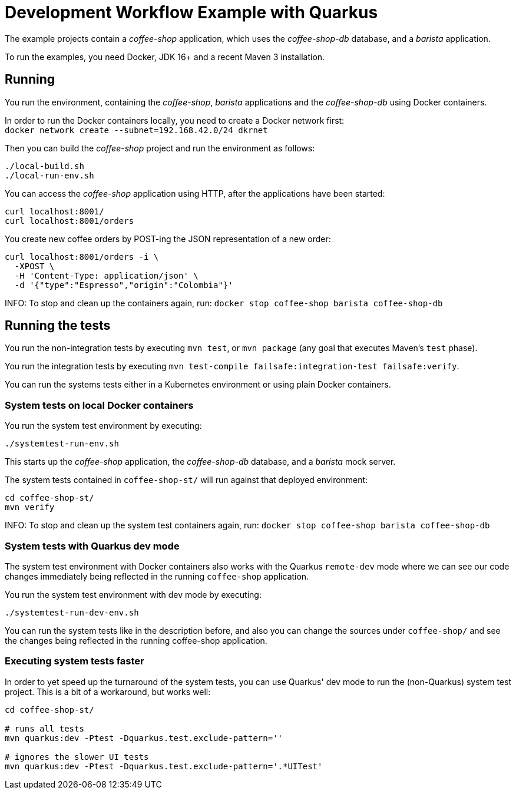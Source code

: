= Development Workflow Example with Quarkus

The example projects contain a _coffee-shop_ application, which uses the _coffee-shop-db_ database, and a _barista_ application.

To run the examples, you need Docker, JDK 16+ and a recent Maven 3 installation.

== Running

You run the environment, containing the _coffee-shop_, _barista_ applications and the _coffee-shop-db_ using Docker containers.

In order to run the Docker containers locally, you need to create a Docker network first: + 
`docker network create --subnet=192.168.42.0/24 dkrnet`

Then you can build the _coffee-shop_ project and run the environment as follows:

[source,bash]
----
./local-build.sh
./local-run-env.sh
----

You can access the _coffee-shop_ application using HTTP, after the applications have been started:

[source,bash]
----
curl localhost:8001/
curl localhost:8001/orders
----

You create new coffee orders by POST-ing the JSON representation of a new order:

[source,bash]
----
curl localhost:8001/orders -i \
  -XPOST \
  -H 'Content-Type: application/json' \
  -d '{"type":"Espresso","origin":"Colombia"}'
----

INFO: To stop and clean up the containers again, run: `docker stop coffee-shop barista coffee-shop-db`


== Running the tests

You run the non-integration tests by executing `mvn test`, or `mvn package` (any goal that executes Maven's `test` phase).

You run the integration tests by executing `mvn test-compile failsafe:integration-test failsafe:verify`.

You can run the systems tests either in a Kubernetes environment or using plain Docker containers.


=== System tests on local Docker containers

You run the system test environment by executing:

[source,bash]
----
./systemtest-run-env.sh
----

This starts up the _coffee-shop_ application, the _coffee-shop-db_ database, and a _barista_ mock server.

The system tests contained in `coffee-shop-st/` will run against that deployed environment:

[source,bash]
----
cd coffee-shop-st/
mvn verify
----

INFO: To stop and clean up the system test containers again, run: `docker stop coffee-shop barista coffee-shop-db`


=== System tests with Quarkus dev mode

The system test environment with Docker containers also works with the Quarkus `remote-dev` mode where we can see our code changes immediately being reflected in the running `coffee-shop` application.

You run the system test environment with dev mode by executing:

[source,bash]
----
./systemtest-run-dev-env.sh
----

You can run the system tests like in the description before, and also you can change the sources under `coffee-shop/` and see the changes being reflected in the running coffee-shop application.

=== Executing system tests faster

In order to yet speed up the turnaround of the system tests, you can use Quarkus' dev mode to run the (non-Quarkus) system test project.
This is a bit of a workaround, but works well:

[source,bash]
----
cd coffee-shop-st/

# runs all tests
mvn quarkus:dev -Ptest -Dquarkus.test.exclude-pattern=''

# ignores the slower UI tests
mvn quarkus:dev -Ptest -Dquarkus.test.exclude-pattern='.*UITest'
----
